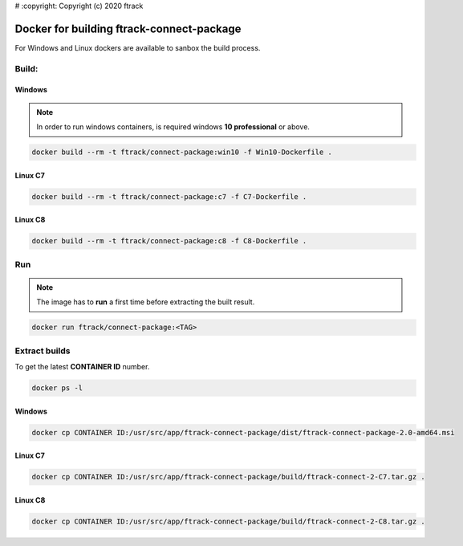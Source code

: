 # :copyright: Copyright (c) 2020 ftrack

Docker for building ftrack-connect-package
==========================================

For Windows and Linux dockers are available to sanbox the build process.

Build:
------

Windows
.......

.. note::

    In order to run windows containers, is required windows **10 professional** or above.


.. code-block::

   docker build --rm -t ftrack/connect-package:win10 -f Win10-Dockerfile .


Linux C7
........

.. code-block::

    docker build --rm -t ftrack/connect-package:c7 -f C7-Dockerfile .


Linux C8
........

.. code-block::

    docker build --rm -t ftrack/connect-package:c8 -f C8-Dockerfile .


Run 
---

.. note::

    The image has to **run** a first time before extracting the built result.


.. code-block::

    docker run ftrack/connect-package:<TAG>


Extract builds
--------------

To get the latest **CONTAINER ID** number.

.. code-block::

    docker ps -l



Windows
.......

.. code-block::

    docker cp CONTAINER ID:/usr/src/app/ftrack-connect-package/dist/ftrack-connect-package-2.0-amd64.msi


Linux C7
........

.. code-block::

    docker cp CONTAINER ID:/usr/src/app/ftrack-connect-package/build/ftrack-connect-2-C7.tar.gz .


Linux C8
........

.. code-block::

    docker cp CONTAINER ID:/usr/src/app/ftrack-connect-package/build/ftrack-connect-2-C8.tar.gz .

